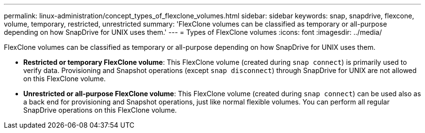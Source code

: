 ---
permalink: linux-administration/concept_types_of_flexclone_volumes.html
sidebar: sidebar
keywords: snap, snapdrive, flexcone, volume, temporary, restricted, unrestricted
summary: 'FlexClone volumes can be classified as temporary or all-purpose depending on how SnapDrive for UNIX uses them.'
---
= Types of FlexClone volumes
:icons: font
:imagesdir: ../media/

[.lead]
FlexClone volumes can be classified as temporary or all-purpose depending on how SnapDrive for UNIX uses them.

* *Restricted or temporary FlexClone volume*: This FlexClone volume (created during `snap connect`) is primarily used to verify data. Provisioning and Snapshot operations (except `snap disconnect`) through SnapDrive for UNIX are not allowed on this FlexClone volume.
* *Unrestricted or all-purpose FlexClone volume*: This FlexClone volume (created during `snap connect`) can be used also as a back end for provisioning and Snapshot operations, just like normal flexible volumes. You can perform all regular SnapDrive operations on this FlexClone volume.
